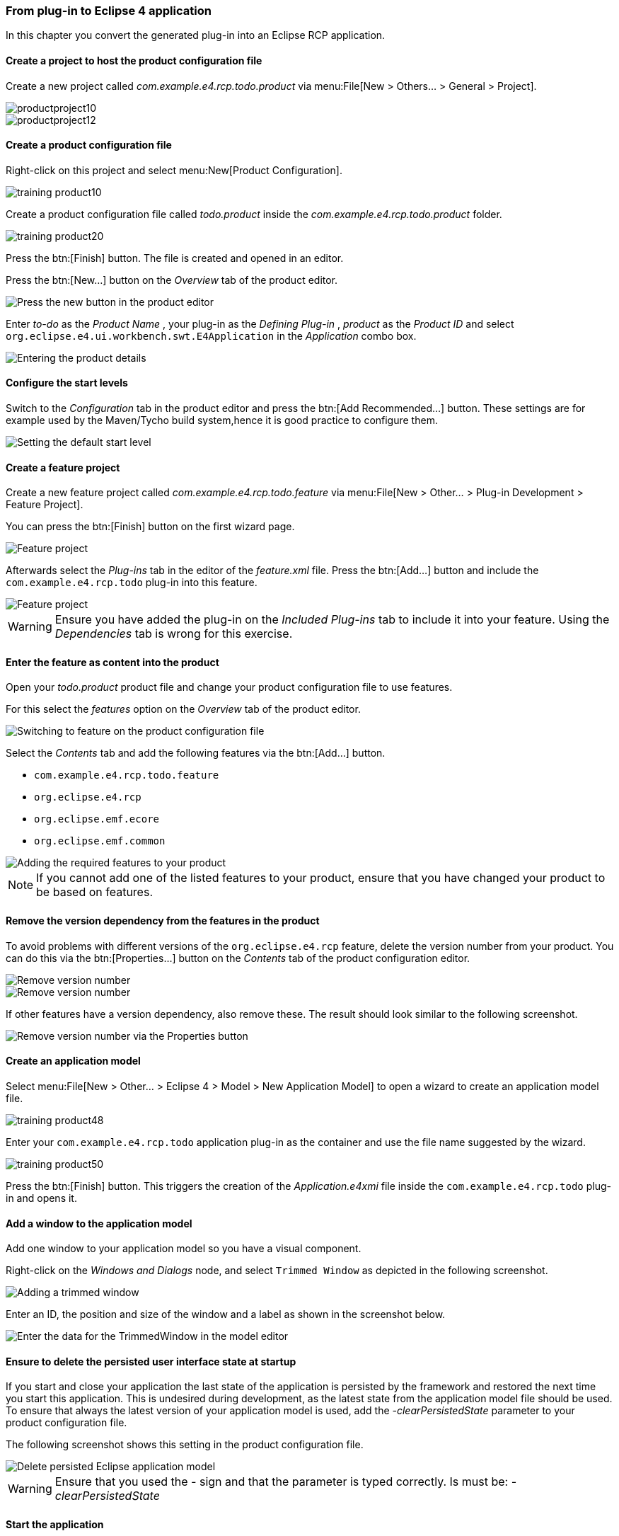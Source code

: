 === From plug-in to Eclipse 4 application

In this chapter you convert the generated plug-in into an Eclipse RCP application.

==== Create a project to host the product configuration file

Create a new project called _com.example.e4.rcp.todo.product_ via menu:File[New > Others... > General > Project].

image::productproject10.png[]

image::productproject12.png[]

==== Create a product configuration file

Right-click on this project and select menu:New[Product Configuration].

image::training_product10.png[]

Create a product configuration file called _todo.product_ inside the _com.example.e4.rcp.todo.product_ folder.

image::training_product20.png[]

Press the btn:[Finish] button.
The file is created and opened in an editor.

Press the btn:[New...] button on the _Overview_ tab of the product editor.

image::training_product28.png[Press the new button in the product editor]

Enter _to-do_ as the _Product Name_ , your plug-in as the _Defining Plug-in_ , _product_ as the _Product ID_ and select `org.eclipse.e4.ui.workbench.swt.E4Application` in the _Application_ combo box.

image::training_product30.png[Entering the product details]

==== Configure the start levels

(((Start level in a product)))
(((Product Configuration, Start Level)))
Switch to the _Configuration_ tab in the product editor and press the btn:[Add Recommended...] button.
These settings are for example used by the Maven/Tycho build system,hence it is good practice to configure them.

image::rcpproductstartlevel10.png[Setting the default start level]

==== Create a feature project

Create a new feature project called _com.example.e4.rcp.todo.feature_ via menu:File[New > Other... > Plug-in Development > Feature Project].

You can press the btn:[Finish] button on the first wizard page.

image::training_product31.png[Feature project]

Afterwards select the _Plug-ins_ tab in the editor of the _feature.xml_ file. Press the btn:[Add...] button and include the `com.example.e4.rcp.todo` plug-in into this feature.

image::training_product34.png[Feature project]

[WARNING]
====
Ensure you have added the plug-in on the _Included Plug-ins_ tab to include it into your feature.
Using the _Dependencies_ tab is wrong for this exercise.
====

==== Enter the feature as content into the product
Open your _todo.product_ product file and change your product configuration file to use features.

For this select the _features_ option on the _Overview_ tab of the product editor.

image::e4_productfeature10.png[Switching to feature on the product configuration file]

Select the _Contents_ tab and add the following features via the
btn:[Add...] button.

* `com.example.e4.rcp.todo.feature`
* `org.eclipse.e4.rcp`
* `org.eclipse.emf.ecore`
* `org.eclipse.emf.common`

image::e4_productfeature21.png[Adding the required features to your product]


[NOTE]
====
If you cannot add one of the listed features to your product, ensure that you have changed your product to be based on features.
====

==== Remove the version dependency from the features in the product

To avoid problems with different versions of the `org.eclipse.e4.rcp` feature, delete the version number from your product.
You can do this via the btn:[Properties...] button on the _Contents_ tab of the product configuration editor.

image::e4_productfeature26.png[Remove version number]

image::e4_productfeature28.png[Remove version number]

If other features have a version dependency, also remove these. The result should look similar to the following screenshot.

image::e4_productfeature30.png[Remove version number via the Properties button]

==== Create an application model

Select menu:File[New > Other... > Eclipse 4 >  Model > New Application Model] to open a wizard to create an application model file.

image::training_product48.png[]

Enter your `com.example.e4.rcp.todo` application plug-in as the container and use the file name suggested by the wizard.

image::training_product50.png[]

Press the btn:[Finish] button.
This triggers the creation of the _Application.e4xmi_ file inside the `com.example.e4.rcp.todo` plug-in and opens it.

==== Add a window to the application model

Add one window to your application model so you have a visual component.

Right-click on the _Windows and Dialogs_ node, and select `Trimmed Window` as depicted in the following screenshot.

image::tutorial_product80.png[Adding a trimmed window]

Enter an ID, the position and size of the window and a label as shown in the screenshot below.

image::tutorial_product90.png[Enter the data for the TrimmedWindow in the model editor]

[[tutorial_clearpesistence_task]]
==== Ensure to delete the persisted user interface state at startup

If you start and close your application the last state of the application is persisted by the framework and restored the next time you start this application.
This is undesired during development, as the latest state from the application model file should be used.
To ensure that always the latest version of your application model is used, add the _-clearPersistedState_ parameter to your product configuration file.

The following screenshot shows this setting in the product configuration file.

image::deletepersistedmodel10.png[Delete persisted Eclipse application model]


[WARNING]
====
Ensure that you used the _-_ sign and that the parameter is typed correctly.
Is must be: _-clearPersistedState_
====


==== Start the application

Open the product file and select the _Overview_ tab.
Press the _Launch an Eclipse application_ hyperlink in the _Testing_ section.

image::training_product40.png[Starting the product]

Validate that your application starts. You should see an empty window, which can be moved, resized, minimized, maximized and closed.

